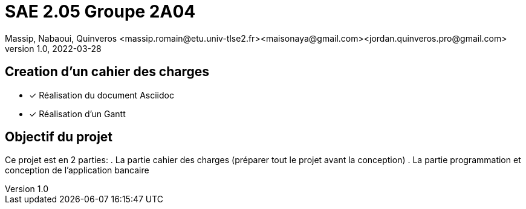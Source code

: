 =  SAE 2.05    Groupe 2A04
Massip, Nabaoui, Quinveros <massip.romain@etu.univ-tlse2.fr><maisonaya@gmail.com><jordan.quinveros.pro@gmail.com>
v1.0, 2022-03-28

:toc: Creation d'un cahier des charges

== Creation d'un cahier des charges 
* [x] Réalisation du document Asciidoc 
* [*] Réalisation d'un Gantt


:toc: Objectif du projet

== Objectif du projet
Ce projet est en 2 parties:
. La partie cahier des charges (préparer tout le projet avant la conception)
. La partie programmation et conception de l'application bancaire

